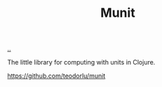 :PROPERTIES:
:ID: dfbb5115-dec8-47ef-b504-343f8f9364eb
:END:
#+TITLE: Munit

[[file:..][..]]

The little library for computing with units in Clojure.

https://github.com/teodorlu/munit
